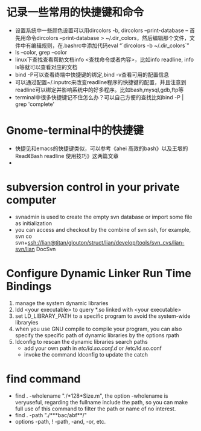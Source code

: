 # -*- org -*-

# Time-stamp: <2011-06-16 10:56:11 Thursday by lian>

#+OPTIONS: ^:nil author:nil timestamp:nil creator:nil

* 记录一些常用的快捷键和命令
  - 设置系统中一些颜色设置可以用dircolors -b, dircolors --print-database
    -- 首先用命令dircolors –print-database > ~/.dir_colors，然后编辑那个文件，文件中有编辑规则，在.bashrc中添加代码eval “`dircolors -b ~/.dir_colors`”
  - ls --color, grep --color
  - linux下查找查看帮助文档info <查找命令或者内容>，比如info readline, info ls等就可以查看对应的文档
  - bind -P可以查看终端中快捷键的绑定,bind -v查看可用的配置信息
  - 可以通过配置~/.inputrc来改变readline程序的快捷键的配置，并且注意到readline可以绑定并影响系统中的好多程序。比如bash,mysql,gdb,ftp等
  - terminal中很多快捷键记不住怎么办？可以自己方便的查找比如bind -P | grep 'complete'

* Gnome-terminal中的快捷键
  - 快捷见和emacs的快捷键类似，可以参考《ahei 高效的bash》以及王垠的Read《Bash readline 使用技巧》这两篇文章
  - 
* subversion control in your private computer
  - svnadmin is used to create the empty svn database or import some file as initialization
  - you can access and checkout by the combine of svn ssh, for example, svn co svn+ssh://lian@titan/glouton/struct/lian/develop/tools/svn_cvs/lian-svn/lian DocSvn
    
* Configure Dynamic Linker Run Time Bindings
  1) manage the system dynamic libraries
  2) ldd <your executable> to query *.so linked with <your executable>
  3) set LD_LIBRARY_PATH to a specific program to avoid the system-wide libraryies
  4) when you use GNU compile to compile your program, you can also specify the specific path of dynamic libraries by the options rpath
  5) ldconfig to rescan the dynamic libraries search paths
     + add your own path in /etc/ld.so.conf.d/ or /etc/ld.so.conf
     + invoke the command ldconfig to update the catch

* find command
  - find . -wholename "./*128*Size.m", the option -wholename is veryuseful, regarding the fullname include the path, so you can make full use of this command to filter the path or name of no interest.
  - find . -path "./***bac/abf**/"
  - options -path, ! -path, -and, -or, etc.
